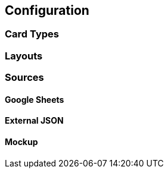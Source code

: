 [#configuration]
== Configuration

=== Card Types

=== Layouts

=== Sources

[#gsheets]
==== Google Sheets

[#externaljson]
==== External JSON

[#mockup]
==== Mockup 